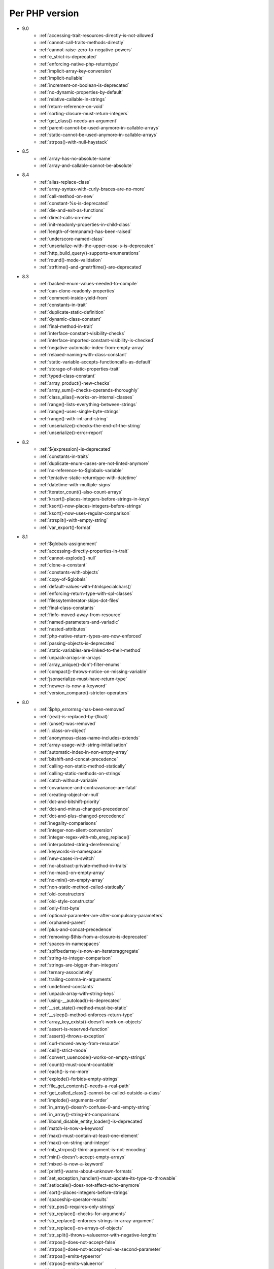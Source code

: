 Per PHP version
---------------

* 9.0
    * :ref:`accessing-trait-resources-directly-is-not-allowed`
    * :ref:`cannot-call-traits-methods-directly`
    * :ref:`cannot-raise-zero-to-negative-powers`
    * :ref:`e_strict-is-deprecated`
    * :ref:`enforcing-native-php-returntype`
    * :ref:`implicit-array-key-conversion`
    * :ref:`implicit-nullable`
    * :ref:`increment-on-boolean-is-deprecated`
    * :ref:`no-dynamic-properties-by-default`
    * :ref:`relative-callable-in-strings`
    * :ref:`return-reference-on-void`
    * :ref:`sorting-closure-must-return-integers`
    * :ref:`get_class()-needs-an-argument`
    * :ref:`parent-cannot-be-used-anymore-in-callable-arrays`
    * :ref:`static-cannot-be-used-anymore-in-callable-arrays`
    * :ref:`strpos()-with-null-haystack`
* 8.5
    * :ref:`array-has-no-absolute-name`
    * :ref:`array-and-callable-cannot-be-absolute`
* 8.4
    * :ref:`alias-replace-class`
    * :ref:`array-syntax-with-curly-braces-are-no-more`
    * :ref:`call-method-on-new`
    * :ref:`constant-%s-is-deprecated`
    * :ref:`die-and-exit-as-functions`
    * :ref:`direct-calls-on-new`
    * :ref:`init-readonly-properties-in-child-class`
    * :ref:`length-of-tempnam()-has-been-raised`
    * :ref:`underscore-named-class`
    * :ref:`unserialize-with-the-upper-case-s-is-deprecated`
    * :ref:`http_build_query()-supports-enumerations`
    * :ref:`round()-mode-validation`
    * :ref:`strftime()-and-gmstrftime()-are-deprecated`
* 8.3
    * :ref:`backed-enum-values-needed-to-compile`
    * :ref:`can-clone-readonly-properties`
    * :ref:`comment-inside-yield-from`
    * :ref:`constants-in-trait`
    * :ref:`duplicate-static-definition`
    * :ref:`dynamic-class-constant`
    * :ref:`final-method-in-trait`
    * :ref:`interface-constant-visibility-checks`
    * :ref:`interface-imported-constant-visibility-is-checked`
    * :ref:`negative-automatic-index-from-empty-array`
    * :ref:`relaxed-naming-with-class-constant`
    * :ref:`static-variable-accepts-functioncalls-as-default`
    * :ref:`storage-of-static-properties-trait`
    * :ref:`typed-class-constant`
    * :ref:`array_product()-new-checks`
    * :ref:`array_sum()-checks-operands-thoroughly`
    * :ref:`class_alias()-works-on-internal-classes`
    * :ref:`range()-lists-everything-between-strings`
    * :ref:`range()-uses-single-byte-strings`
    * :ref:`range()-with-int-and-string`
    * :ref:`unserialize()-checks-the-end-of-the-string`
    * :ref:`unserialize()-error-report`
* 8.2
    * :ref:`${expression}-is-deprecated`
    * :ref:`constants-in-traits`
    * :ref:`duplicate-enum-cases-are-not-linted-anymore`
    * :ref:`no-reference-to-$globals-variable`
    * :ref:`tentative-static-returntype-with-datetime`
    * :ref:`datetime-with-multiple-signs`
    * :ref:`iterator_count()-also-count-arrays`
    * :ref:`krsort()-places-integers-before-strings-in-keys`
    * :ref:`ksort()-now-places-integers-before-strings`
    * :ref:`ksort()-now-uses-regular-comparison`
    * :ref:`strsplit()-with-empty-string`
    * :ref:`var_export()-format`
* 8.1
    * :ref:`$globals-assignement`
    * :ref:`accessing-directly-properties-in-trait`
    * :ref:`cannot-explode()-null`
    * :ref:`clone-a-constant`
    * :ref:`constants-with-objects`
    * :ref:`copy-of-$globals`
    * :ref:`default-values-with-htmlspecialchars()`
    * :ref:`enforcing-return-type-with-spl-classes`
    * :ref:`filessytemiterator-skips-dot-files`
    * :ref:`final-class-constants`
    * :ref:`finfo-moved-away-from-resource`
    * :ref:`named-parameters-and-variadic`
    * :ref:`nested-attributes`
    * :ref:`php-native-return-types-are-now-enforced`
    * :ref:`passing-objects-is-deprecated`
    * :ref:`static-variables-are-linked-to-their-method`
    * :ref:`unpack-arrays-in-arrays`
    * :ref:`array_unique()-don't-filter-enums`
    * :ref:`compact()-throws-notice-on-missing-variable`
    * :ref:`jsonserialize-must-have-return-type`
    * :ref:`newver-is-now-a-keyword`
    * :ref:`version_compare()-stricter-operators`
* 8.0
    * :ref:`$php_errormsg-has-been-removed`
    * :ref:`(real)-is-replaced-by-(float)`
    * :ref:`(unset)-was-removed`
    * :ref:`::class-on-object`
    * :ref:`anonymous-class-name-includes-extends`
    * :ref:`array-usage-with-string-initialisation`
    * :ref:`automatic-index-in-non-empty-array`
    * :ref:`bitshift-and-concat-precedence`
    * :ref:`calling-non-static-method-statically`
    * :ref:`calling-static-methods-on-strings`
    * :ref:`catch-without-variable`
    * :ref:`covariance-and-contravariance-are-fatal`
    * :ref:`creating-object-on-null`
    * :ref:`dot-and-bitshift-priority`
    * :ref:`dot-and-minus-changed-precedence`
    * :ref:`dot-and-plus-changed-precedence`
    * :ref:`inegality-comparisons`
    * :ref:`integer-non-silent-conversion`
    * :ref:`integer-regex-with-mb_ereg_replace()`
    * :ref:`interpolated-string-dereferencing`
    * :ref:`keywords-in-namespace`
    * :ref:`new-cases-in-switch`
    * :ref:`no-abstract-private-method-in-traits`
    * :ref:`no-max()-on-empty-array`
    * :ref:`no-min()-on-empty-array`
    * :ref:`non-static-method-called-statically`
    * :ref:`old-constructors`
    * :ref:`old-style-constructor`
    * :ref:`only-first-byte`
    * :ref:`optional-parameter-are-after-compulsory-parameters`
    * :ref:`orphaned-parent`
    * :ref:`plus-and-concat-precedence`
    * :ref:`removing-$this-from-a-closure-is-deprecated`
    * :ref:`spaces-in-namespaces`
    * :ref:`splfixedarray-is-now-an-iteratoraggregate`
    * :ref:`string-to-integer-comparison`
    * :ref:`strings-are-bigger-than-integers`
    * :ref:`ternary-associativity`
    * :ref:`trailing-comma-in-arguments`
    * :ref:`undefined-constants`
    * :ref:`unpack-array-with-string-keys`
    * :ref:`using-__autoload()-is-deprecated`
    * :ref:`__set_state()-method-must-be-static`
    * :ref:`__sleep()-method-enforces-return-type`
    * :ref:`array_key_exists()-doesn't-work-on-objects`
    * :ref:`assert-is-reserved-function`
    * :ref:`assert()-throws-exception`
    * :ref:`curl-moved-away-from-resource`
    * :ref:`ceil()-strict-mode`
    * :ref:`convert_uuencode()-works-on-empty-strings`
    * :ref:`count()-must-count-countable`
    * :ref:`each()-is-no-more`
    * :ref:`explode()-forbids-empty-strings`
    * :ref:`file_get_contents()-needs-a-real-path`
    * :ref:`get_called_class()-cannot-be-called-outside-a-class`
    * :ref:`implode()-arguments-order`
    * :ref:`in_array()-doesn't-confuse-0-and-empty-string`
    * :ref:`in_array()-string-int-comparisons`
    * :ref:`libxml_disable_entity_loader()-is-deprecated`
    * :ref:`match-is-now-a-keyword`
    * :ref:`max()-must-contain-at-least-one-element`
    * :ref:`max()-on-string-and-integer`
    * :ref:`mb_strrpos()-third-argument-is-not-encoding`
    * :ref:`min()-doesn't-accept-empty-arrays`
    * :ref:`mixed-is-now-a-keyword`
    * :ref:`printf()-warns-about-unknown-formats`
    * :ref:`set_exception_handler()-must-update-its-type-to-throwable`
    * :ref:`setlocale()-does-not-affect-echo-anymore`
    * :ref:`sort()-places-integers-before-strings`
    * :ref:`spaceship-operator-results`
    * :ref:`str_pos()-requires-only-strings`
    * :ref:`str_replace()-checks-for-arguments`
    * :ref:`str_replace()-enforces-strings-in-array-argument`
    * :ref:`str_replace()-on-arrays-of-objects`
    * :ref:`str_split()-throws-valueerror-with-negative-lengths`
    * :ref:`strpos()-does-not-accept-false`
    * :ref:`strpos()-does-not-accept-null-as-second-parameter`
    * :ref:`strpos()-emits-typeerror`
    * :ref:`strpos()-emits-valueerror`
    * :ref:`strpos()-with-integer-argument`
    * :ref:`strpos()-with-out-of-range-offset-is-a-fatal-error`
    * :ref:`substr()-returns-empty-string-on-out-of-bond-offset`
    * :ref:`switch()-changed-comparison-style`
    * :ref:`throw-is-an-expression`
    * :ref:`vsprint()-requires-an-array`
    * :ref:`vsprintf()-returns-empty-string-on-error`
* 7.4
    * :ref:`auto-initialization-from-boolean`
    * :ref:`base-conversion-reports-invalid-characters`
    * :ref:`boolean-used-as-array`
    * :ref:`float-used-as-array`
    * :ref:`integer-used-as-array`
    * :ref:`null-used-as-array`
    * :ref:`php-warns-when-finding-unconvertible-characters`
    * :ref:`parameter-contravariance`
    * :ref:`returntype-covariance`
    * :ref:`__tostring-can-throw-exceptions`
    * :ref:`array_merge()-and-variadic`
    * :ref:`unserialize()-max_depth-option`
* 7.3
    * :ref:`heredoc-syntax-in-an-array`
    * :ref:`static-properties-with-references`
    * :ref:`trailing-comma-in-calls`
    * :ref:`instanceof-expect-objects`
* 7.2
    * :ref:`yield-must-use-integer-or-string-keys`
    * :ref:`func_get_arg()-changed-behavior`
    * :ref:`var_export()-with-stdclass`
* 7.1
    * :ref:`$this-must-be-the-local-object`
    * :ref:`negative-index-on-strings`
    * :ref:`negative-offset-with-strings`
* 7.0
    * :ref:`generators-don't-return`
    * :ref:`eval()-without-try`
    * :ref:`isset()-on-constants`
* 5.6
    * :ref:`no-dynamic-global-variables`
    * :ref:`string-increments`
